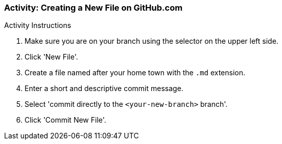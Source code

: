 ### Activity: Creating a New File on GitHub.com

.Activity Instructions
. Make sure you are on your branch using the selector on the upper left side. 
. Click 'New File'.
. Create a file named after your home town with the `.md` extension.
. Enter a short and descriptive commit message. 
. Select 'commit directly to the `<your-new-branch>` branch'.
. Click 'Commit New File'. 

